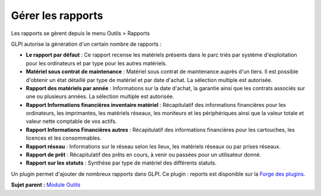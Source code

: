 Gérer les rapports
==================

Les rapports se gèrent depuis le menu Outils > Rapports

GLPI autorise la génération d'un certain nombre de rapports :

-  **Le rapport par défaut** : Ce rapport recense les matériels présents
   dans le parc triés par système d'exploitation pour les ordinateurs et
   par type pour les autres matériels.
-  **Matériel sous contrat de maintenance** : Matériel sous contrat de
   maintenance auprès d'un tiers. Il est possible d'obtenir un état
   détaillé par type de matériel et par date d'achat. La sélection
   multiple est autorisée.
-  **Rapport des matériels par année** : Informations sur la date
   d'achat, la garantie ainsi que les contrats associés sur une ou
   plusieurs années. La sélection multiple est autorisée.
-  **Rapport Informations financières inventaire matériel** :
   Récapitulatif des informations financières pour les ordinateurs, les
   imprimantes, les matériels réseaux, les moniteurs et les
   périphériques ainsi que la valeur totale et valeur nette comptable de
   vos actifs.
-  **Rapport Informations Financières autres** : Récapitulatif des
   informations financières pour les cartouches, les licences et les
   consommables.
-  **Rapport réseau** : Informations sur le réseau selon les lieux, les
   matériels réseaux ou par prises réseaux.
-  **Rapport de prêt** : Récapitulatif des prêts en cours, à venir ou
   passées pour un utilisateur donné.
-  **Rapport sur les statuts** : Synthèse par type de matériel des
   différents statuts.

Un plugin permet d'ajouter de nombreux rapports dans GLPI. Ce plugin :
reports est disponible sur la `Forge des
plugins <https://forge.indepnet.net/projects/show/plugins>`__.

**Sujet parent :** `Module Outils <../glpi/tool.html>`__

